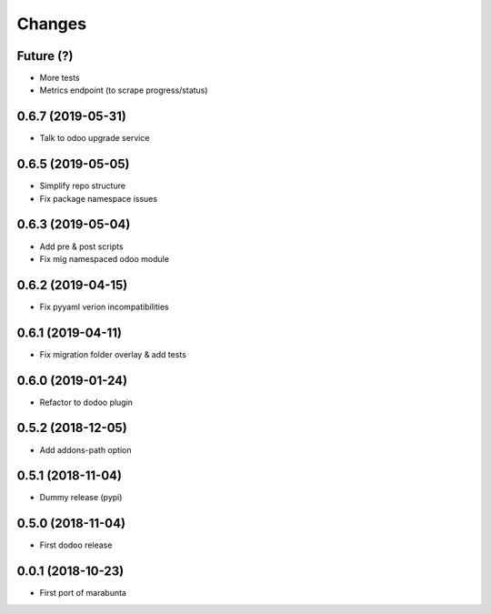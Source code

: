 Changes
~~~~~~~

Future (?)
----------
- More tests
- Metrics endpoint (to scrape progress/status)

0.6.7 (2019-05-31)
------------------
- Talk to odoo upgrade service

0.6.5 (2019-05-05)
------------------
- Simplify repo structure
- Fix package namespace issues

0.6.3 (2019-05-04)
------------------
- Add pre & post scripts
- Fix mig namespaced odoo module

0.6.2 (2019-04-15)
------------------
- Fix pyyaml verion incompatibilities

0.6.1 (2019-04-11)
------------------
- Fix migration folder overlay & add tests

0.6.0 (2019-01-24)
------------------
- Refactor to dodoo plugin

0.5.2 (2018-12-05)
------------------
- Add addons-path option

0.5.1 (2018-11-04)
------------------
- Dummy release (pypi)

0.5.0 (2018-11-04)
------------------
- First dodoo release

0.0.1 (2018-10-23)
------------------
- First port of marabunta
